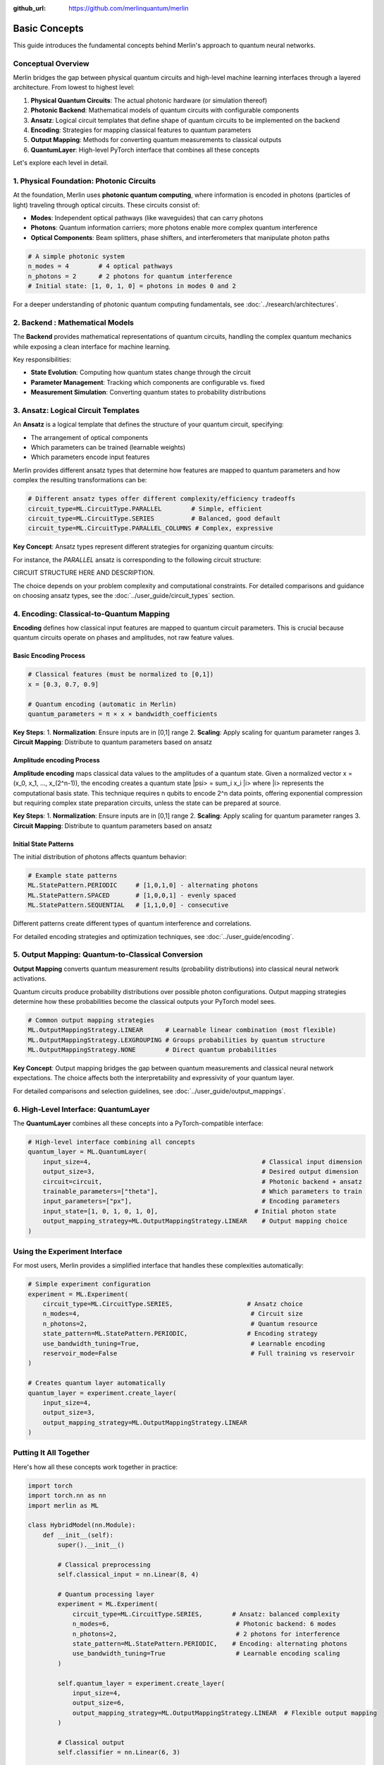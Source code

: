 :github_url: https://github.com/merlinquantum/merlin

==============
Basic Concepts
==============

This guide introduces the fundamental concepts behind Merlin's approach to quantum neural networks.

Conceptual Overview
==================

Merlin bridges the gap between physical quantum circuits and high-level machine learning interfaces through a layered architecture. From lowest to highest level:

1. **Physical Quantum Circuits**: The actual photonic hardware (or simulation thereof)
2. **Photonic Backend**: Mathematical models of quantum circuits with configurable components
3. **Ansatz**: Logical circuit templates that define shape of quantum circuits to be implemented on the backend
4. **Encoding**: Strategies for mapping classical features to quantum parameters
5. **Output Mapping**: Methods for converting quantum measurements to classical outputs
6. **QuantumLayer**: High-level PyTorch interface that combines all these concepts

Let's explore each level in detail.

1. Physical Foundation: Photonic Circuits
=========================================

At the foundation, Merlin uses **photonic quantum computing**, where information is encoded in photons (particles of light) traveling through optical circuits. These circuits consist of:

- **Modes**: Independent optical pathways (like waveguides) that can carry photons
- **Photons**: Quantum information carriers; more photons enable more complex quantum interference
- **Optical Components**: Beam splitters, phase shifters, and interferometers that manipulate photon paths

.. code-block:: python

    # A simple photonic system
    n_modes = 4        # 4 optical pathways
    n_photons = 2      # 2 photons for quantum interference
    # Initial state: [1, 0, 1, 0] = photons in modes 0 and 2

For a deeper understanding of photonic quantum computing fundamentals, see :doc:`../research/architectures`.

2. Backend : Mathematical Models
========================================

The **Backend** provides mathematical representations of quantum circuits, handling the complex quantum mechanics while exposing a clean interface for machine learning.

Key responsibilities:

- **State Evolution**: Computing how quantum states change through the circuit
- **Parameter Management**: Tracking which components are configurable vs. fixed
- **Measurement Simulation**: Converting quantum states to probability distributions



3. Ansatz: Logical Circuit Templates
===================================

An **Ansatz** is a logical template that defines the structure of your quantum circuit, specifying:

- The arrangement of optical components
- Which parameters can be trained (learnable weights)
- Which parameters encode input features

Merlin provides different ansatz types that determine how features are mapped to quantum parameters and how complex the resulting transformations can be:

.. code-block:: python

    # Different ansatz types offer different complexity/efficiency tradeoffs
    circuit_type=ML.CircuitType.PARALLEL        # Simple, efficient
    circuit_type=ML.CircuitType.SERIES          # Balanced, good default
    circuit_type=ML.CircuitType.PARALLEL_COLUMNS # Complex, expressive

**Key Concept**: Ansatz types represent different strategies for organizing quantum circuits:

For instance, the `PARALLEL` ansatz is corresponding to the following circuit structure:

CIRCUIT STRUCTURE HERE AND DESCRIPTION.


The choice depends on your problem complexity and computational constraints. For detailed comparisons and guidance on choosing ansatz types, see the :doc:`../user_guide/circuit_types` section.

4. Encoding: Classical-to-Quantum Mapping
=========================================

**Encoding** defines how classical input features are mapped to quantum circuit parameters. This is crucial because quantum circuits operate on phases and amplitudes, not raw feature values.

Basic Encoding Process
^^^^^^^^^^^^^^^^^^^^^^

.. code-block:: python

    # Classical features (must be normalized to [0,1])
    x = [0.3, 0.7, 0.9]

    # Quantum encoding (automatic in Merlin)
    quantum_parameters = π × x × bandwidth_coefficients

**Key Steps**:
1. **Normalization**: Ensure inputs are in [0,1] range
2. **Scaling**: Apply scaling for quantum parameter ranges
3. **Circuit Mapping**: Distribute to quantum parameters based on ansatz

Amplitude encoding Process
^^^^^^^^^^^^^^^^^^^^^^
**Amplitude encoding** maps classical data values to the amplitudes of a quantum state.
Given a normalized vector x = (x_0, x_1, ..., x_(2^n-1)), the encoding creates
a quantum state |psi> = sum_i x_i |i> where |i> represents the computational basis state.
This technique requires n qubits to encode 2^n data points, offering exponential
compression but requiring complex state preparation circuits, unless the state can be prepared at source.


**Key Steps**:
1. **Normalization**: Ensure inputs are in [0,1] range
2. **Scaling**: Apply scaling for quantum parameter ranges
3. **Circuit Mapping**: Distribute to quantum parameters based on ansatz

Initial State Patterns
^^^^^^^^^^^^^^^^^^^^^^

The initial distribution of photons affects quantum behavior:

.. code-block:: python

    # Example state patterns
    ML.StatePattern.PERIODIC     # [1,0,1,0] - alternating photons
    ML.StatePattern.SPACED       # [1,0,0,1] - evenly spaced
    ML.StatePattern.SEQUENTIAL   # [1,1,0,0] - consecutive

Different patterns create different types of quantum interference and correlations.

For detailed encoding strategies and optimization techniques, see :doc:`../user_guide/encoding`.

5. Output Mapping: Quantum-to-Classical Conversion
==================================================

**Output Mapping** converts quantum measurement results (probability distributions) into classical neural network activations.

Quantum circuits produce probability distributions over possible photon configurations. Output mapping strategies determine how these probabilities become the classical outputs your PyTorch model sees.

.. code-block:: python

    # Common output mapping strategies
    ML.OutputMappingStrategy.LINEAR      # Learnable linear combination (most flexible)
    ML.OutputMappingStrategy.LEXGROUPING # Groups probabilities by quantum structure
    ML.OutputMappingStrategy.NONE        # Direct quantum probabilities

**Key Concept**: Output mapping bridges the gap between quantum measurements and classical neural network expectations. The choice affects both the interpretability and expressivity of your quantum layer.

For detailed comparisons and selection guidelines, see :doc:`../user_guide/output_mappings`.

6. High-Level Interface: QuantumLayer
=====================================

The **QuantumLayer** combines all these concepts into a PyTorch-compatible interface:

.. code-block:: python

    # High-level interface combining all concepts
    quantum_layer = ML.QuantumLayer(
        input_size=4,                                              # Classical input dimension
        output_size=3,                                             # Desired output dimension
        circuit=circuit,                                           # Photonic backend + ansatz
        trainable_parameters=["theta"],                            # Which parameters to train
        input_parameters=["px"],                                   # Encoding parameters
        input_state=[1, 0, 1, 0, 1, 0],                          # Initial photon state
        output_mapping_strategy=ML.OutputMappingStrategy.LINEAR    # Output mapping choice
    )

Using the Experiment Interface
==============================

For most users, Merlin provides a simplified interface that handles these complexities automatically:

.. code-block:: python

    # Simple experiment configuration
    experiment = ML.Experiment(
        circuit_type=ML.CircuitType.SERIES,                    # Ansatz choice
        n_modes=4,                                              # Circuit size
        n_photons=2,                                            # Quantum resource
        state_pattern=ML.StatePattern.PERIODIC,                # Encoding strategy
        use_bandwidth_tuning=True,                              # Learnable encoding
        reservoir_mode=False                                    # Full training vs reservoir
    )

    # Creates quantum layer automatically
    quantum_layer = experiment.create_layer(
        input_size=4,
        output_size=3,
        output_mapping_strategy=ML.OutputMappingStrategy.LINEAR
    )

Putting It All Together
=======================

Here's how all these concepts work together in practice:

.. code-block:: python

    import torch
    import torch.nn as nn
    import merlin as ML

    class HybridModel(nn.Module):
        def __init__(self):
            super().__init__()

            # Classical preprocessing
            self.classical_input = nn.Linear(8, 4)

            # Quantum processing layer
            experiment = ML.Experiment(
                circuit_type=ML.CircuitType.SERIES,        # Ansatz: balanced complexity
                n_modes=6,                                  # Photonic backend: 6 modes
                n_photons=2,                                # 2 photons for interference
                state_pattern=ML.StatePattern.PERIODIC,    # Encoding: alternating photons
                use_bandwidth_tuning=True                   # Learnable encoding scaling
            )

            self.quantum_layer = experiment.create_layer(
                input_size=4,
                output_size=6,
                output_mapping_strategy=ML.OutputMappingStrategy.LINEAR  # Flexible output mapping
            )

            # Classical output
            self.classifier = nn.Linear(6, 3)

        def forward(self, x):
            x = self.classical_input(x)
            x = torch.sigmoid(x)           # Normalize for quantum encoding
            x = self.quantum_layer(x)      # Quantum transformation
            return self.classifier(x)

    # The quantum layer automatically handles:
    # - Photonic backend simulation
    # - Classical-to-quantum encoding
    # - Quantum computation
    # - Quantum-to-classical output mapping

Design Guidelines
================

When choosing configurations, consider these general principles:

**Start Simple**: Begin with default settings (SERIES ansatz, LINEAR output mapping) and adjust based on performance.

**Match Complexity to Problem**:
- Simple problems → PARALLEL ansatz, smaller circuits
- Complex problems → SERIES or PARALLEL_COLUMNS ansatz, larger circuits

**Computational Constraints**:
- Limited resources → smaller circuits, PARALLEL ansatz
- More resources available → larger circuits, more expressive ansatz

**Experiment Systematically**: The quantum advantage often comes from the right combination of ansatz, encoding, and output mapping for your specific problem.

For detailed optimization strategies and advanced configurations, see the :doc:`../user_guide/index` section.

Next Steps
==========

Now that you understand the conceptual hierarchy:

1. **Start Simple**: Begin with the Experiment interface and default settings
2. **Experiment**: Try different ansatz types and output mappings for your use case
3. **Optimize**: Tune circuit size and encoding strategies based on performance
4. **Advanced Usage**: Explore custom circuit definitions when needed

For practical implementation, continue to :doc:`first_quantum_layer` to see these concepts in action.